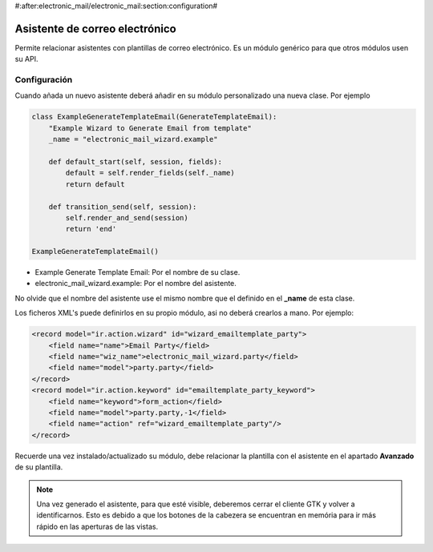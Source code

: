 #:after:electronic_mail/electronic_mail:section:configuration#

===============================
Asistente de correo electrónico
===============================

Permite relacionar asistentes con plantillas de correo electrónico. Es un módulo
genérico para que otros módulos usen su API.

Configuración
=============

Cuando añada un nuevo asistente deberá añadir en su módulo personalizado una
nueva clase. Por ejemplo

.. code:: python

    class ExampleGenerateTemplateEmail(GenerateTemplateEmail):
        "Example Wizard to Generate Email from template"
        _name = "electronic_mail_wizard.example"
    
        def default_start(self, session, fields):
            default = self.render_fields(self._name)
            return default
    
        def transition_send(self, session):
            self.render_and_send(session)
            return 'end'
    
    ExampleGenerateTemplateEmail()

* Example Generate Template Email: Por el nombre de su clase.
* electronic_mail_wizard.example: Por el nombre del asistente.

No olvide que el nombre del asistente use el mismo nombre que el definido en el
**_name** de esta clase.

Los ficheros XML's puede definirlos en su propio módulo, asi no deberá crearlos
a mano. Por ejemplo:

.. code::

    <record model="ir.action.wizard" id="wizard_emailtemplate_party">
        <field name="name">Email Party</field>
        <field name="wiz_name">electronic_mail_wizard.party</field>
        <field name="model">party.party</field>
    </record>
    <record model="ir.action.keyword" id="emailtemplate_party_keyword">
        <field name="keyword">form_action</field>
        <field name="model">party.party,-1</field>
        <field name="action" ref="wizard_emailtemplate_party"/>
    </record>

Recuerde una vez instalado/actualizado su módulo, debe relacionar la plantilla
con el asistente en el apartado **Avanzado** de su plantilla.

.. note:: Una vez generado el asistente, para que esté visible, deberemos
          cerrar el cliente GTK y volver a identificarnos. Esto es debido a que
          los botones de la cabezera se encuentran en memória para ir más
          rápido en las aperturas de las vistas.
